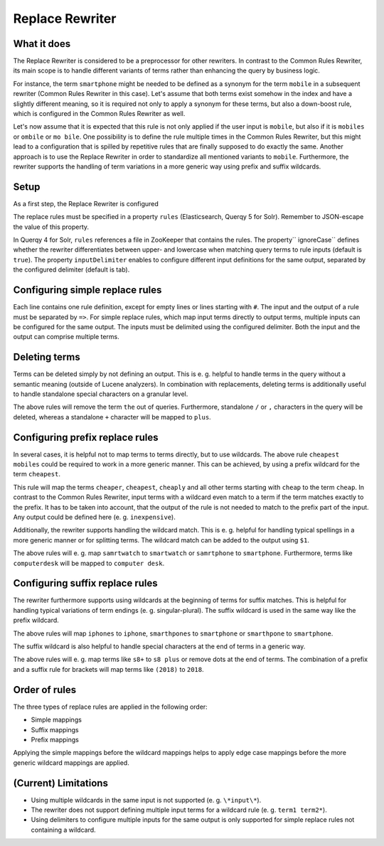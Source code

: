.. _querqy-rewriters-replace:

================
Replace Rewriter
================

What it does
============

The Replace Rewriter is considered to be a preprocessor for other rewriters. In contrast to
the Common Rules Rewriter, its main scope is to handle different variants of terms rather
than enhancing the query by business logic.

For instance, the term ``smartphone`` might be needed to be defined as a synonym for the term
``mobile`` in a subsequent rewriter (Common Rules Rewriter in this case). Let's assume
that both terms exist somehow in the index and have a slightly different meaning, so
it is required not only to apply a synonym for these terms, but also a down-boost rule,
which is configured in the Common Rules Rewriter as well.

Let's now assume that it is expected that this rule is not only applied if the user input is
``mobile``, but also if it is ``mobiles`` or ``ombile`` or ``mo bile``. One possibility is to
define the rule multiple times in the Common Rules Rewriter, but this might lead to a configuration
that is spilled by repetitive rules that are finally supposed to do exactly the same. Another
approach is to use the Replace Rewriter in order to standardize all mentioned variants to
``mobile``. Furthermore, the rewriter supports the handling of term variations in a more generic
way using prefix and suffix wildcards.


Setup
=====

As a first step, the Replace Rewriter is configured

.. tabs::

   .. group-tab:: Elasticsearch/OpenSearch

      ``PUT  /_querqy/rewriter/replace``
      
      .. code-block:: JSON
        :linenos:
        :emphasize-lines: 4-7
      
        {
            "class": "querqy.elasticsearch.rewriter.ReplaceRewriterFactory",
            "config": {
                  "rules":  "mobiles => mobile",
                  "ignoreCase": true,
                  "inputDelimiter": ";",
                  "querqyParser": "querqy.rewrite.commonrules.WhiteSpaceQuerqyParserFactory"
            }
        }
      
      .. include:: hint-opensearch.txt

   .. group-tab:: Solr

      **Querqy 5**
      
      | :code:`POST /solr/mycollection/querqy/rewriter/replace?action=save`
      | :code:`Content-Type: application/json`
      
      .. code-block:: JSON
        :linenos:
        :emphasize-lines: 4-7
      
        {
            "class": "querqy.solr.rewriter.replace.ReplaceRewriterFactory",
            "config": {
                  "rules":  "mobiles => mobile",
                  "ignoreCase": true,
                  "inputDelimiter": ";",
                  "querqyParser": "querqy.rewrite.commonrules.WhiteSpaceQuerqyParserFactory"
            }
        }
      
      
      **Querqy 4**
      
      .. code-block:: xml
        :linenos:
      
        <lst name="rewriter">
          <str name="class">querqy.solr.contrib.ReplaceRewriterFactory</str>
          <str name="rules">replace-rules.txt</str>
          <str name="ignoreCase">true</str>
          <str name="inputDelimiter">;</str>
          <str name="querqyParser">querqy.rewrite.commonrules.WhiteSpaceQuerqyParserFactory</str>
        </lst>
      

The replace rules must be specified in a property ``rules`` (Elasticsearch,
Querqy 5 for Solr). Remember to JSON-escape the value of this property.

In Querqy 4 for Solr, ``rules`` references a file in  ZooKeeper that contains
the rules. The property`` ignoreCase`` defines whether the rewriter
differentiates between upper- and lowercase when matching query terms to rule
inputs (default is ``true``). The property ``inputDelimiter`` enables to
configure different input definitions for the same output, separated by the
configured delimiter (default is tab).


Configuring simple replace rules
================================

Each line contains one rule definition, except for empty lines or lines starting with ``#``.
The input and the output of a rule must be separated by ``=>``. For simple replace rules, which
map input terms directly to output terms, multiple inputs can be configured for the same output.
The inputs must be delimited using the configured delimiter. Both the input and the output can
comprise multiple terms.

.. code-block:: Text
   :linenos:

   # comments
   mobiles; ombile; mo bile => mobile
   cheapest smartphones => cheap smartphone


Deleting terms
==============

Terms can be deleted simply by not defining an output. This is e. g. helpful to handle terms in
the query without a semantic meaning (outside of Lucene analyzers). In combination with
replacements, deleting terms is additionally useful to handle standalone special characters on a
granular level.

.. code-block:: Text
   :linenos:

   # comments
   the =>
   /; , =>
   + => plus

The above rules will remove the term ``the`` out of queries. Furthermore, standalone ``/`` or ``,``
characters in the query will be deleted, whereas a standalone ``+`` character will be mapped to
``plus``.


Configuring prefix replace rules
================================

In several cases, it is helpful not to map terms to terms directly, but to use wildcards.
The above rule ``cheapest mobiles`` could be required to work in a more generic manner.
This can be achieved, by using a prefix wildcard for the term ``cheapest``.

.. code-block:: Text
   :linenos:

   cheap* => cheap

This rule will map the terms ``cheaper``, ``cheapest``, ``cheaply`` and all other terms starting
with ``cheap`` to the term ``cheap``. In contrast to the Common Rules Rewriter, input terms with a
wildcard even match to a term if the term matches exactly to the prefix. It has to be taken into
account, that the output of the rule is not needed to match to the prefix part of the input. Any
output could be defined here (e. g. ``inexpensive``).

Additionally, the rewriter supports handling the wildcard match. This is e. g. helpful for
handling typical spellings in a more generic manner or for splitting terms. The wildcard match
can be added to the output using ``$1``.

.. code-block:: Text
   :linenos:

   samrt* => smart$1
   computer* => computer $1

The above rules will e. g. map ``samrtwatch`` to ``smartwatch`` or ``samrtphone`` to
``smartphone``. Furthermore, terms like ``computerdesk`` will be mapped to ``computer desk``.


Configuring suffix replace rules
================================

The rewriter furthermore supports using wildcards at the beginning of terms for suffix matches.
This is helpful for handling typical variations of term endings (e. g. singular-plural). The suffix
wildcard is used in the same way like the prefix wildcard.

.. code-block:: Text
   :linenos:

   *phones => $1phone
   *hpone => $1phone
   *hpones => $1phone

The above rules will map ``iphones`` to ``iphone``, ``smarthpones`` to ``smartphone`` or
``smarthpone`` to ``smartphone``.

The suffix wildcard is also helpful to handle special characters at the end of terms in a generic
way.

.. code-block:: Text
   :linenos:

   *+ => $1 plus
   *. => $1
   *) => $1
   (* => $1

The above rules will e. g. map terms like ``s8+`` to ``s8 plus`` or remove dots at the end of
terms. The combination of a prefix and a suffix rule for brackets will map terms like ``(2018)``
to ``2018``.


Order of rules
==============

The three types of replace rules are applied in the following order:

* Simple mappings
* Suffix mappings
* Prefix mappings

Applying the simple mappings before the wildcard mappings helps to apply edge case mappings
before the more generic wildcard mappings are applied.


(Current) Limitations
=====================

* Using multiple wildcards in the same input is not supported (e. g. ``\*input\*``).
* The rewriter does not support defining multiple input terms for a wildcard rule
  (e. g. ``term1 term2*``).
* Using delimiters to configure multiple inputs for the same output is only supported for
  simple replace rules not containing a wildcard.
